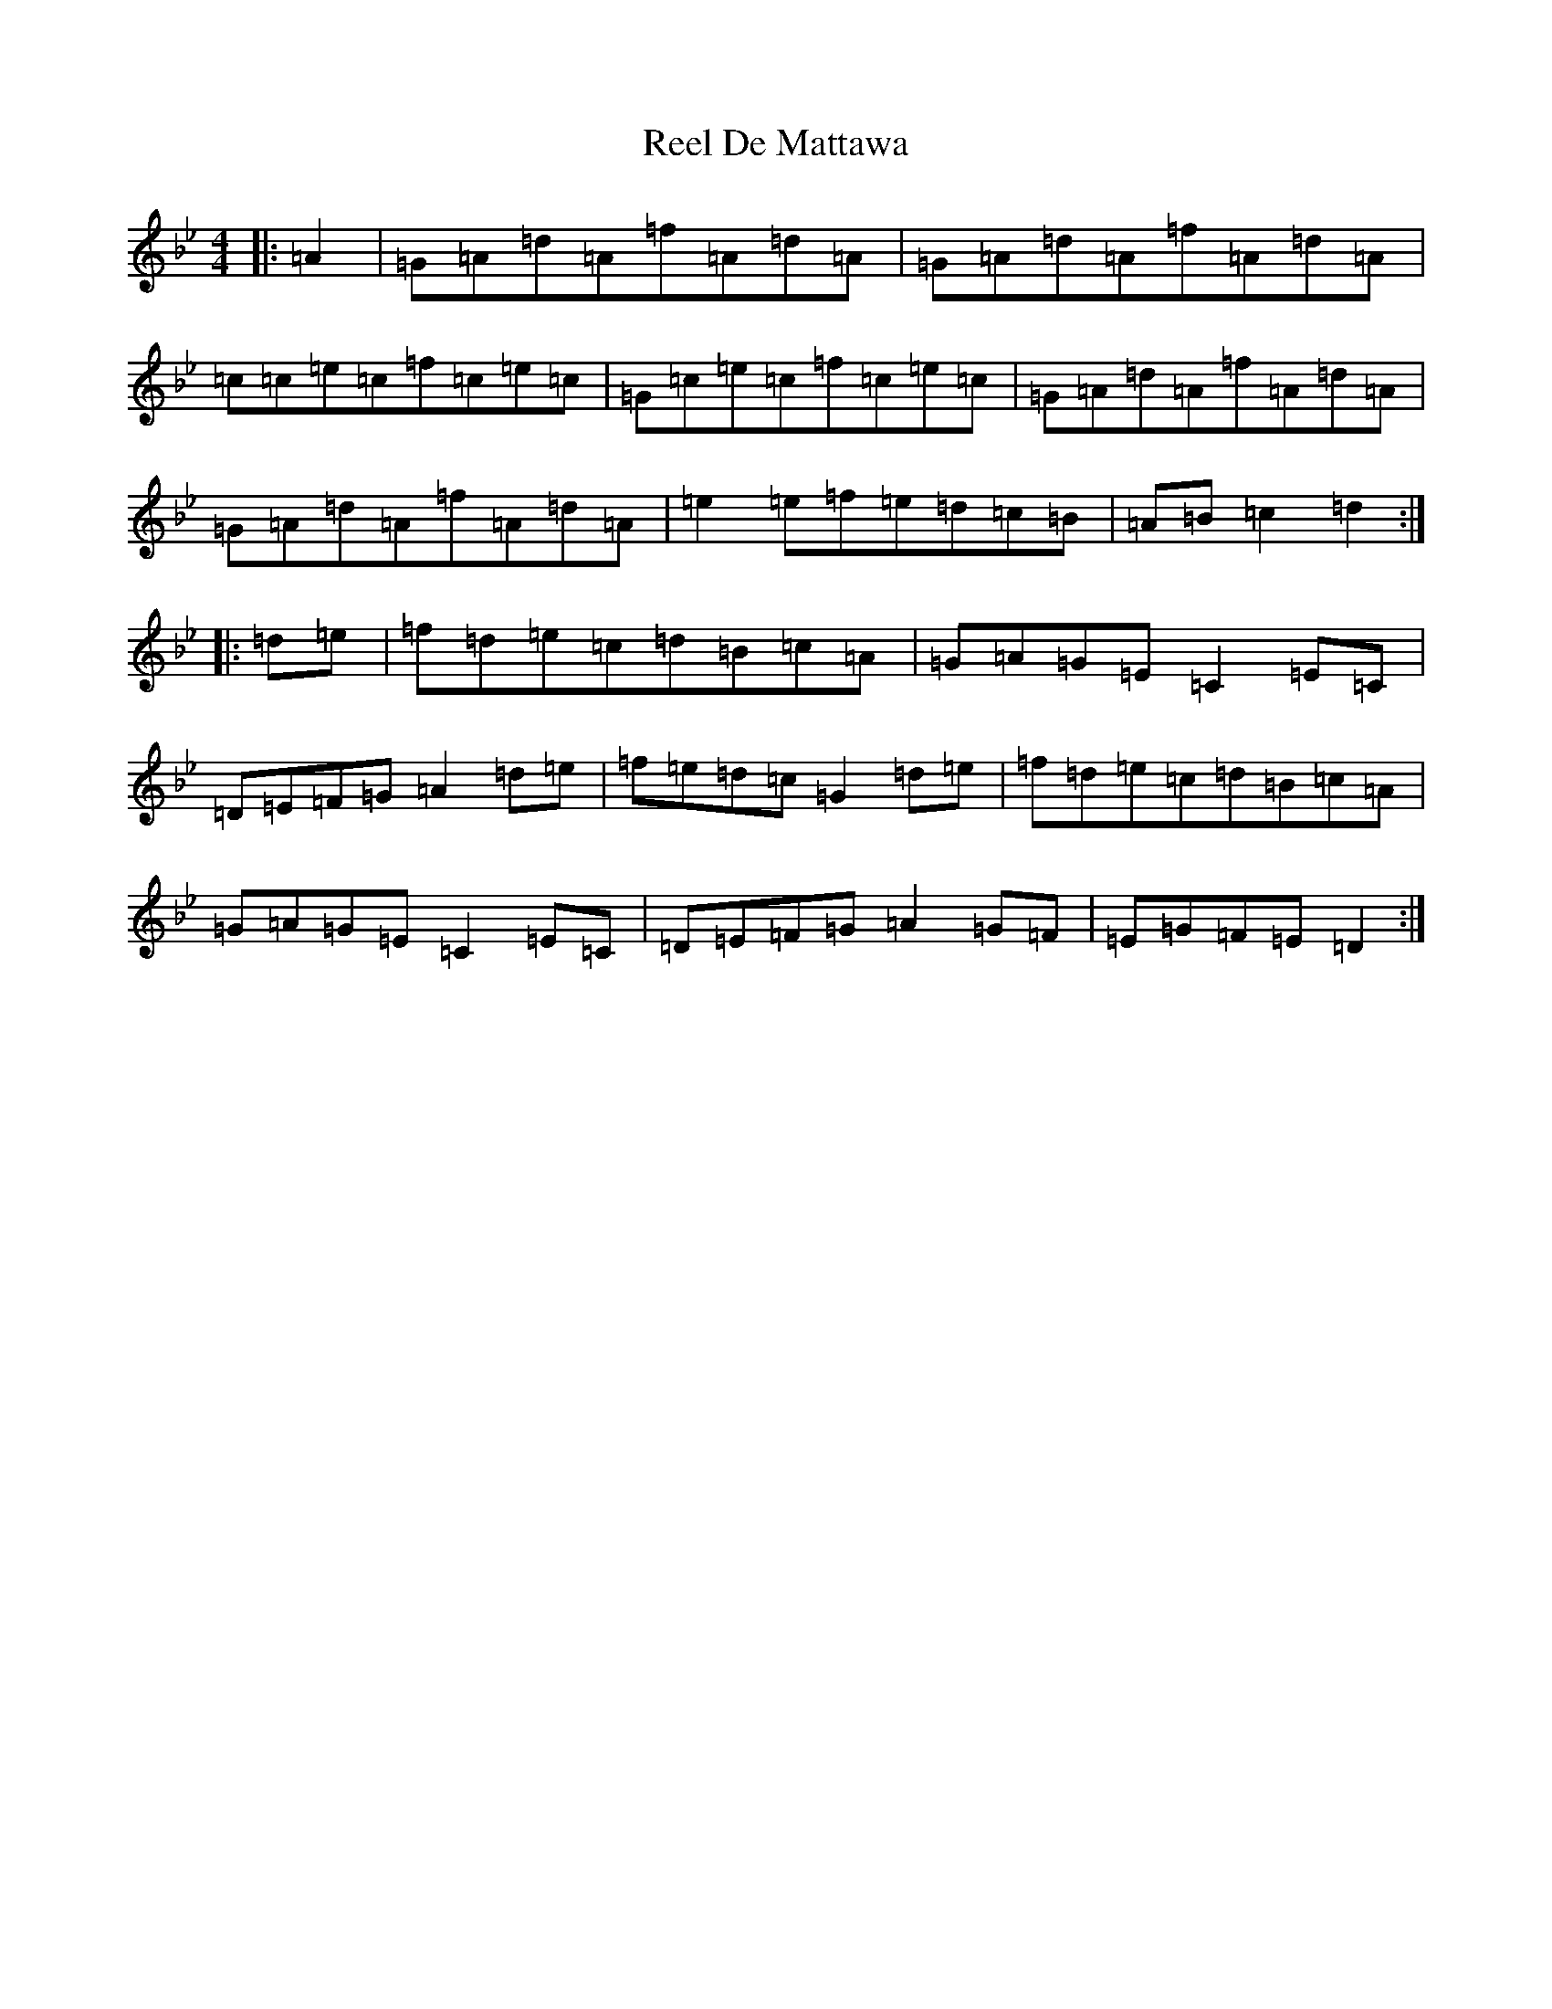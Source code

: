 X: 17934
T: Reel De Mattawa
S: https://thesession.org/tunes/6717#setting6717
Z: E Dorian
R: reel
M:4/4
L:1/8
K: C Dorian
|:=A2|=G=A=d=A=f=A=d=A|=G=A=d=A=f=A=d=A|=c=c=e=c=f=c=e=c|=G=c=e=c=f=c=e=c|=G=A=d=A=f=A=d=A|=G=A=d=A=f=A=d=A|=e2=e=f=e=d=c=B|=A=B=c2=d2:||:=d=e|=f=d=e=c=d=B=c=A|=G=A=G=E=C2=E=C|=D=E=F=G=A2=d=e|=f=e=d=c=G2=d=e|=f=d=e=c=d=B=c=A|=G=A=G=E=C2=E=C|=D=E=F=G=A2=G=F|=E=G=F=E=D2:|